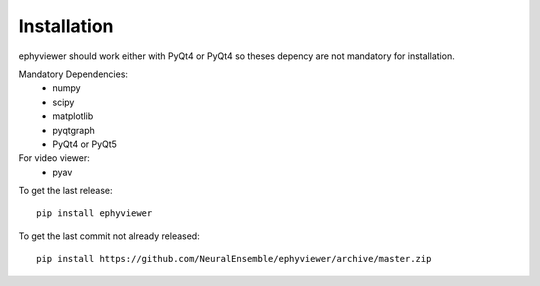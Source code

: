 Installation
============


ephyviewer should work either with PyQt4 or PyQt4 so theses depency
are not mandatory for installation.

Mandatory Dependencies:
  * numpy
  * scipy
  * matplotlib
  * pyqtgraph
  * PyQt4 or PyQt5


For video viewer:
  * pyav



To get the last release::

    pip install ephyviewer

    
    
To get the last commit not already released::

    pip install https://github.com/NeuralEnsemble/ephyviewer/archive/master.zip

    